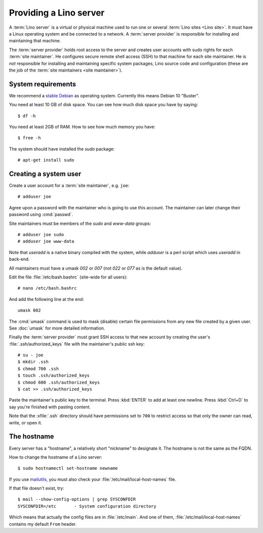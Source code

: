 ===================================
Providing a Lino server
===================================

A :term:`Lino server` is a virtual or physical machine used to run one or
several :term:`Lino sites <Lino site>`. It must have a Linux operating system
and be connected to a network. A :term:`server provider` is responsible for
installing and maintaining that machine.

The :term:`server provider` holds root access to the server and creates user
accounts with sudo rights for each :term:`site maintainer`. He configures secure
remote shell access (SSH) to that machine for each site maintainer. He is *not*
responsible for installing and maintaining specific system packages, Lino source
code and configuration (these are the job of the :term:`site maintainers <site
maintainer>`).

System requirements
===================

We recommend a `stable Debian <https://www.debian.org/releases/stable/>`__ as
operating system.  Currently this means Debian 10 "Buster".

You need at least 10 GB of disk space. You can see how much disk space you have
by saying::

    $ df -h

You need at least 2GB of RAM.  How to see how much memory you have::

    $ free -h


The system should have installed the `sudo` package::

  # apt-get install sudo

Creating a system user
======================

Create a user account for a :term:`site maintainer`, e.g. ``joe``::

  # adduser joe

Agree upon a password with the maintainer who is going to use this account.  The
maintainer can later change their password using :cmd:`passwd`.

Site maintainers must be members of the `sudo` and `www-data` groups::

  # adduser joe sudo
  # adduser joe www-data

Note that `useradd` is a native binary compiled with the system, while `adduser`
is a perl script which uses `useradd` in back-end.

All maintainers must have a umask `002` or `007` (not `022` or `077` as is the
default value).

Edit the file :file:`/etc/bash.bashrc` (site-wide for all users)::

    # nano /etc/bash.bashrc

And add the following line at the end::

    umask 002

The :cmd:`umask` command is used to mask (disable) certain file permissions from
any new file created by a given user. See :doc:`umask` for more detailed
information.

Finally the :term:`server provider` must grant SSH access to that new account
by creating the user's :file:`.ssh/authorized_keys` file with the
maintainer's public ssh key::


  # su - joe
  $ mkdir .ssh
  $ chmod 700 .ssh
  $ touch .ssh/authorized_keys
  $ chmod 600 .ssh/authorized_keys
  $ cat >> .ssh/authorized_keys

Paste the maintainer's public key to the terminal.  Press :kbd:`ENTER` to add at
least one newline.  Press :kbd:`Ctrl+D` to say you're finished with pasting
content.

Note that the :xfile:`.ssh` directory should have permissions set to ``700`` to
restrict access so that only the owner can read, write, or open it.

The hostname
============

Every server has a "hostname", a relatively short "nickname" to designate it.
The hostname is not the same as the FQDN.

How to change the hostname of a Lino server::

  $ sudo hostnamectl set-hostname newname

If you use `mailutils
<http://mailutils.org/manual/html_node/configuration.html>`__, you must also check
your :file:`/etc/mail/local-host-names` file.

If that file doesn't exist, try::

  $ mail --show-config-options | grep SYSCONFDIR
  SYSCONFDIR=/etc 	- System configuration directory

Which means that actually the config files are in :file:`/etc/main`. And one of
them, :file:`/etc/mail/local-host-names` contains my default ``From`` header.
